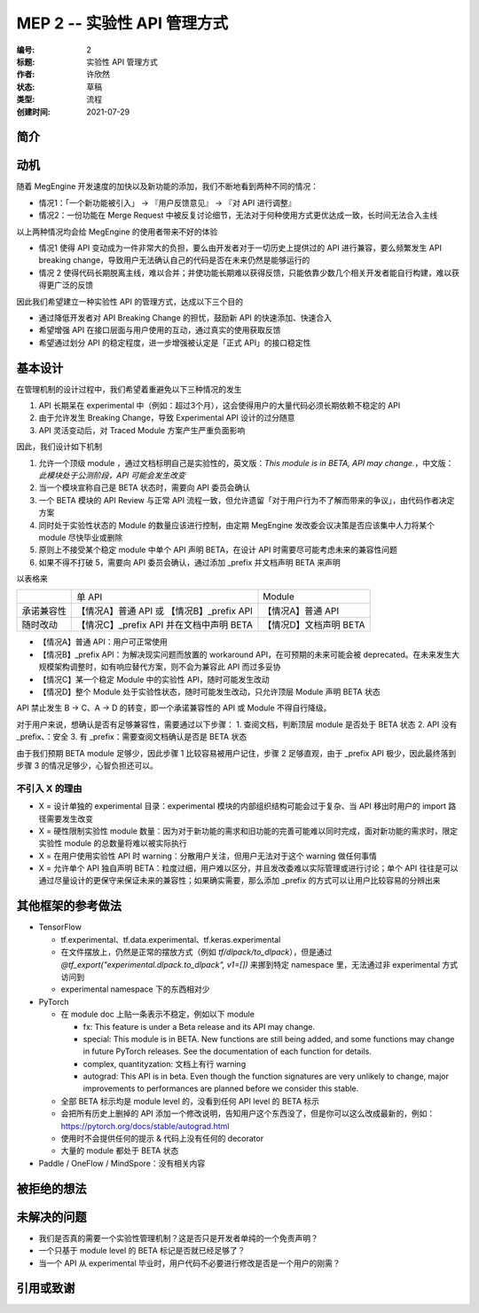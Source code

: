 .. _mep-0002:

============================
MEP 2 -- 实验性 API 管理方式
============================
:编号: 2
:标题: 实验性 API 管理方式
:作者: 许欣然
:状态: 草稿
:类型: 流程
:创建时间: 2021-07-29

简介
----


动机
----
随着 MegEngine 开发速度的加快以及新功能的添加，我们不断地看到两种不同的情况：

* 情况1：「一个新功能被引入」 -> 『用户反馈意见』 -> 『对 API 进行调整』
* 情况2：一份功能在 Merge Request 中被反复讨论细节，无法对于何种使用方式更优达成一致，长时间无法合入主线

以上两种情况均会给 MegEngine 的使用者带来不好的体验

* 情况1 使得 API 变动成为一件非常大的负担，要么由开发者对于一切历史上提供过的 API 进行兼容，要么频繁发生 API breaking change，导致用户无法确认自己的代码是否在未来仍然是能够运行的
* 情况 2 使得代码长期脱离主线，难以合并；并使功能长期难以获得反馈，只能依靠少数几个相关开发者能自行构建，难以获得更广泛的反馈

因此我们希望建立一种实验性 API 的管理方式，达成以下三个目的

* 通过降低开发者对 API Breaking Change 的担忧，鼓励新 API 的快速添加、快速合入
* 希望增强 API 在接口层面与用户使用的互动，通过真实的使用获取反馈
* 希望通过划分 API 的稳定程度，进一步增强被认定是「正式 API」的接口稳定性

基本设计
--------

在管理机制的设计过程中，我们希望着重避免以下三种情况的发生

1. API 长期呆在 experimental 中（例如：超过3个月），这会使得用户的大量代码必须长期依赖不稳定的 API
2. 由于允许发生 Breaking Change，导致 Experimental API 设计的过分随意
3. API 灵活变动后，对 Traced Module 方案产生严重负面影响

因此，我们设计如下机制

1. 允许一个顶级 module ，通过文档标明自己是实验性的，英文版：`This module is in BETA, API may change.`，中文版：`此模块处于公测阶段，API 可能会发生改变`
2. 当一个模块宣称自己是 BETA 状态时，需要向 API 委员会确认
3. 一个 BETA 模块的 API Review 与正常 API 流程一致，但允许遗留「对于用户行为不了解而带来的争议」，由代码作者决定方案
4. 同时处于实验性状态的 Module 的数量应该进行控制，由定期 MegEngine 发改委会议决策是否应该集中人力将某个 module 尽快毕业或删除
5. 原则上不接受某个稳定 module 中单个 API 声明 BETA，在设计 API 时需要尽可能考虑未来的兼容性问题
6. 如果不得不打破 5，需要向 API 委员会确认，通过添加 _prefix 并文档声明 BETA 来声明

以表格来

.. list-table::

  * -
    - 单 API
    - Module
  * - 承诺兼容性
    - 【情况A】普通 API 或 【情况B】_prefix API
    - 【情况A】普通 API
  * - 随时改动
    - 【情况C】_prefix API 并在文档中声明 BETA
    - 【情况D】文档声明 BETA


* 【情况A】普通 API：用户可正常使用
* 【情况B】_prefix API：为解决现实问题而放置的 workaround API，在可预期的未来可能会被 deprecated。在未来发生大规模架构调整时，如有响应替代方案，则不会为兼容此 API 而过多妥协
* 【情况C】某一个稳定 Module 中的实验性 API，随时可能发生改动
* 【情况D】整个 Module 处于实验性状态，随时可能发生改动，只允许顶层 Module 声明 BETA 状态

API 禁止发生 B -> C、A -> D  的转变，即一个承诺兼容性的 API 或 Module 不得自行降级。

对于用户来说，想确认是否有足够兼容性，需要通过以下步骤：
1. 查阅文档，判断顶层 module 是否处于 BETA 状态
2. API 没有 _prefix、：安全
3. 有 _prefix：需要查阅文档确认是否是 BETA 状态

由于我们预期 BETA module 足够少，因此步骤 1 比较容易被用户记住，步骤 2 足够直观，由于 _prefix API 极少，因此最终落到步骤 3 的情况足够少，心智负担还可以。

不引入 X 的理由
~~~~~~~~~~~~~~~

* X = 设计单独的 experimental 目录：experimental 模块的内部组织结构可能会过于复杂、当 API 移出时用户的 import 路径需要发生改变
* X = 硬性限制实验性 module 数量：因为对于新功能的需求和旧功能的完善可能难以同时完成，面对新功能的需求时，限定实验性 module 的总数量将难以被实际执行
* X = 在用户使用实验性 API 时 warning：分散用户关注，但用户无法对于这个 warning 做任何事情
* X = 允许单个 API 独自声明 BETA：粒度过细，用户难以区分，并且发改委难以实际管理或进行讨论；单个 API 往往是可以通过尽量设计的更保守来保证未来的兼容性；如果确实需要，那么添加 _prefix 的方式可以让用户比较容易的分辨出来

其他框架的参考做法
------------------

* TensorFlow

  * tf.experimental、tf.data.experimental、tf.keras.experimental
  * 在文件摆放上，仍然是正常的摆放方式（例如 `tf/dlpack/to_dlpack`），但是通过 `@tf_export("experimental.dlpack.to_dlpack", v1=[])` 来挪到特定 namespace 里，无法通过非 experimental 方式访问到
  * experimental namespace 下的东西相对少

* PyTorch
  
  * 在 module doc 上贴一条表示不稳定，例如以下 module

    * fx: This feature is under a Beta release and its API may change.
    * special: This module is in BETA. New functions are still being added, and some functions may change in future PyTorch releases. See the documentation of each function for details.
    * complex, quantityzation: 文档上有行 warning
    * autograd: This API is in beta. Even though the function signatures are very unlikely to change, major improvements to performances are planned before we consider this stable.

  * 全部 BETA 标示均是 module level 的，没看到任何 API level 的 BETA 标示
  * 会把所有历史上删掉的 API 添加一个修改说明，告知用户这个东西没了，但是你可以这么改成最新的，例如：https://pytorch.org/docs/stable/autograd.html
  * 使用时不会提供任何的提示 & 代码上没有任何的 decorator
  * 大量的 module 都处于 BETA 状态

* Paddle / OneFlow / MindSpore：没有相关内容



被拒绝的想法
------------


未解决的问题
------------

* 我们是否真的需要一个实验性管理机制？这是否只是开发者单纯的一个免责声明？
* 一个只基于 module level 的 BETA 标记是否就已经足够了？
* 当一个 API 从 experimental 毕业时，用户代码不必要进行修改是否是一个用户的刚需？

引用或致谢
----------
